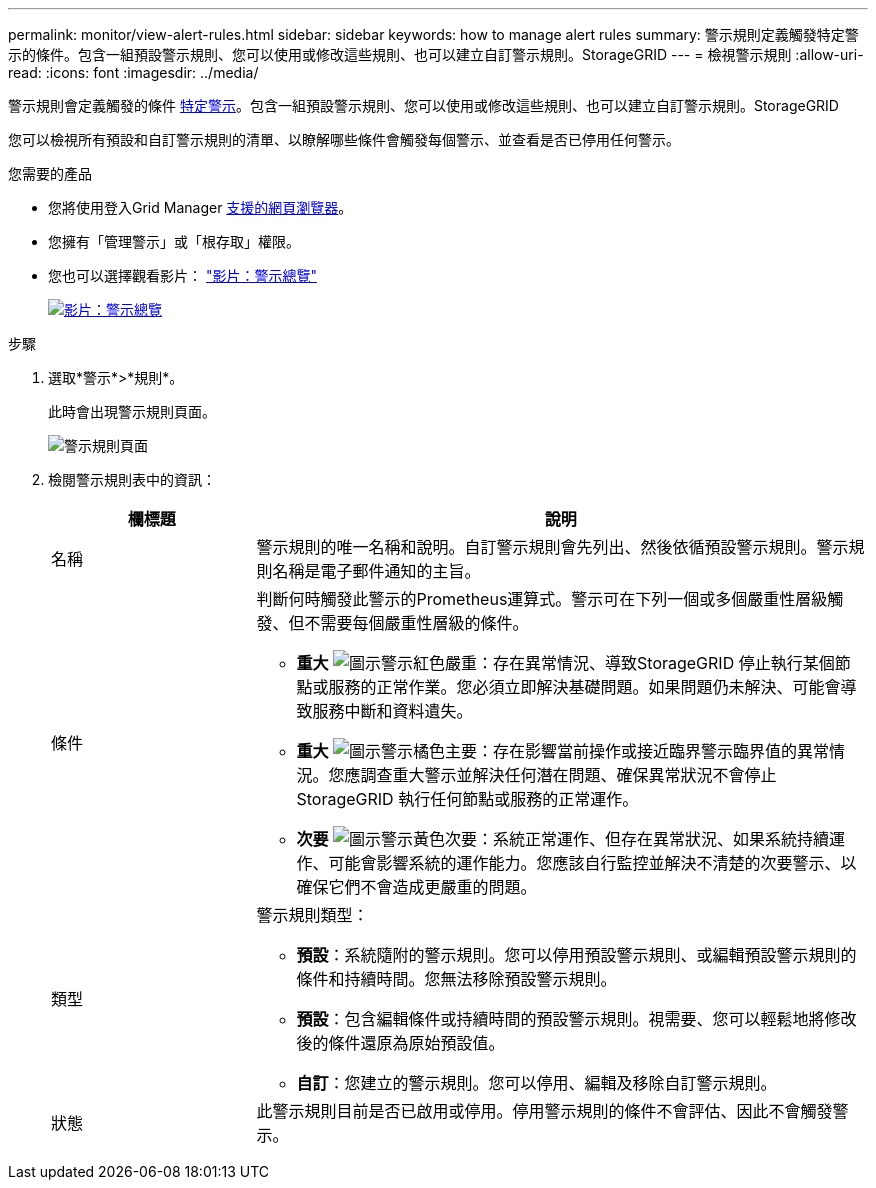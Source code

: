 ---
permalink: monitor/view-alert-rules.html 
sidebar: sidebar 
keywords: how to manage alert rules 
summary: 警示規則定義觸發特定警示的條件。包含一組預設警示規則、您可以使用或修改這些規則、也可以建立自訂警示規則。StorageGRID 
---
= 檢視警示規則
:allow-uri-read: 
:icons: font
:imagesdir: ../media/


[role="lead"]
警示規則會定義觸發的條件 xref:alerts-reference.adoc[特定警示]。包含一組預設警示規則、您可以使用或修改這些規則、也可以建立自訂警示規則。StorageGRID

您可以檢視所有預設和自訂警示規則的清單、以瞭解哪些條件會觸發每個警示、並查看是否已停用任何警示。

.您需要的產品
* 您將使用登入Grid Manager xref:../admin/web-browser-requirements.adoc[支援的網頁瀏覽器]。
* 您擁有「管理警示」或「根存取」權限。
* 您也可以選擇觀看影片： https://netapp.hosted.panopto.com/Panopto/Pages/Viewer.aspx?id=2680a74f-070c-41c2-bcd3-acc5013c9cdd["影片：警示總覽"^]
+
[link=https://netapp.hosted.panopto.com/Panopto/Pages/Viewer.aspx?id=2680a74f-070c-41c2-bcd3-acc5013c9cdd]
image::../media/video-screenshot-alert-overview.png[影片：警示總覽]



.步驟
. 選取*警示*>*規則*。
+
此時會出現警示規則頁面。

+
image::../media/alert_rules_page.png[警示規則頁面]

. 檢閱警示規則表中的資訊：
+
[cols="1a,3a"]
|===
| 欄標題 | 說明 


 a| 
名稱
 a| 
警示規則的唯一名稱和說明。自訂警示規則會先列出、然後依循預設警示規則。警示規則名稱是電子郵件通知的主旨。



 a| 
條件
 a| 
判斷何時觸發此警示的Prometheus運算式。警示可在下列一個或多個嚴重性層級觸發、但不需要每個嚴重性層級的條件。

** *重大* image:../media/icon_alert_red_critical.png["圖示警示紅色嚴重"]：存在異常情況、導致StorageGRID 停止執行某個節點或服務的正常作業。您必須立即解決基礎問題。如果問題仍未解決、可能會導致服務中斷和資料遺失。
** *重大* image:../media/icon_alert_orange_major.png["圖示警示橘色主要"]：存在影響當前操作或接近臨界警示臨界值的異常情況。您應調查重大警示並解決任何潛在問題、確保異常狀況不會停止StorageGRID 執行任何節點或服務的正常運作。
** *次要* image:../media/icon_alert_yellow_minor.png["圖示警示黃色次要"]：系統正常運作、但存在異常狀況、如果系統持續運作、可能會影響系統的運作能力。您應該自行監控並解決不清楚的次要警示、以確保它們不會造成更嚴重的問題。




 a| 
類型
 a| 
警示規則類型：

** *預設*：系統隨附的警示規則。您可以停用預設警示規則、或編輯預設警示規則的條件和持續時間。您無法移除預設警示規則。
** *預設*：包含編輯條件或持續時間的預設警示規則。視需要、您可以輕鬆地將修改後的條件還原為原始預設值。
** *自訂*：您建立的警示規則。您可以停用、編輯及移除自訂警示規則。




 a| 
狀態
 a| 
此警示規則目前是否已啟用或停用。停用警示規則的條件不會評估、因此不會觸發警示。

|===

